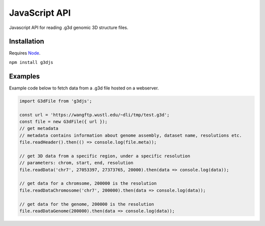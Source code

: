 JavaScript API
==============

Javascript API for reading .g3d genomic 3D structure files.

Installation
------------

Requires `Node <https://nodejs.org>`_.

``npm install g3djs``

Examples
--------
Example code below to fetch data from a .g3d file hosted on a webserver.

.. code-block:: javascript

    import G3dFile from 'g3djs';

    const url = 'https://wangftp.wustl.edu/~dli/tmp/test.g3d';
    const file = new G3dFile({ url });
    // get metadata
    // metadata contains information about genome assembly, dataset name, resolutions etc.
    file.readHeader().then(() => console.log(file.meta));

    // get 3D data from a specific region, under a specific resolution
    // parameters: chrom, start, end, resolution
    file.readData('chr7', 27053397, 27373765, 20000).then(data => console.log(data));

    // get data for a chromsome, 200000 is the resolution
    file.readDataChromosome('chr7', 200000).then(data => console.log(data));

    // get data for the genome, 200000 is the resolution
    file.readDataGenome(200000).then(data => console.log(data));
